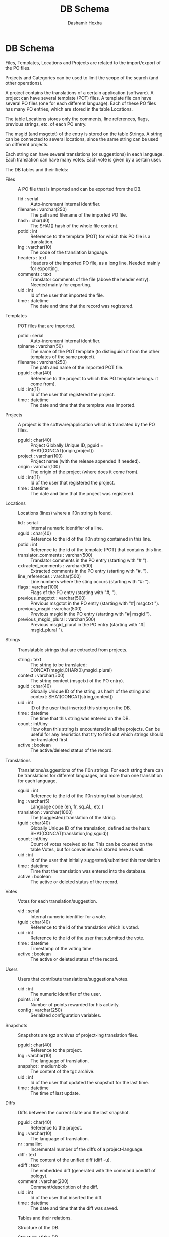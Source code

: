 #+TITLE:     DB Schema
#+AUTHOR:    Dashamir Hoxha
#+EMAIL:     dashohoxha@gmail.com
#+OPTIONS:   H:3 num:t toc:t \n:nil @:t ::t |:t ^:nil -:t f:t *:t <:t
#+OPTIONS:   TeX:t LaTeX:nil skip:nil d:nil todo:t pri:nil tags:not-in-toc

* DB Schema

  Files, Templates, Locations and Projects are related to the
  import/export of the PO files.

  Projects and Categories can be used to limit the scope of the
  search (and other operations).

  A project contains the translations of a certain application
  (software). A project can have several template (POT) files. A
  template file can have several PO files (one for each different
  language). Each of these PO files has many PO entries, which are
  stored in the table Locations.

  The table Locations stores only the comments, line references,
  flags, previous strings, etc. of each PO entry.

  The msgid (and msgctxt) of the entry is stored on the table
  Strings. A string can be connected to several locations, since the
  same string can be used on different projects.

  Each string can have several translations (or suggestions) in each
  language. Each translation can have many votes. Each vote is given
  by a certain user.

  The DB tables and their fields:

  + Files :: A PO file that is imported and can be exported from the
	     DB.
    - fid : serial :: Auto-increment internal identifier.
    - filename : varchar(250) :: The path and filename of the
	 imported PO file.
    - hash : char(40) :: The SHA1() hash of the whole file content.
    - potid : int :: Reference to the template (POT) for which this
	 PO file is a translation.
    - lng : varchar(10) :: The code of the translation language.
    - headers : text :: Headers of the imported PO file, as a long
	 line. Needed mainly for exporting.
    - comments : text :: Translator comments of the file (above the
	 header entry). Needed mainly for exporting.
    - uid : int :: Id of the user that imported the file.
    - time : datetime :: The date and time that the record was
	 registered.

  + Templates :: POT files that are imported.
    - potid : serial :: Auto-increment internal identifier.
    - tplname : varchar(50) :: The name of the POT template (to
	 distinguish it from the other templates of the same
	 project).
    - filename : varchar(250) :: The path and name of the imported
	 POT file.
    - pguid : char(40) :: Reference to the project to which this PO
	 template belongs.  it come from).
    - uid : int(11) :: Id of the user that registered the project.
    - time : datetime :: The date and time that the template was
	 imported.

  + Projects :: A project is the software/application which is
		translated by the PO files.
    - pguid : char(40) :: Project Globally Unique ID, pguid =
	 SHA1(CONCAT(origin,project))
    - project : varchar(100) :: Project name (with the release
	 appended if needed).
    - origin : varchar(100) :: The origin of the project (where does
	 it come from).
    - uid : int(11) :: Id of the user that registered the project.
    - time : datetime :: The date and time that the project was
	 registered.

  + Locations :: Locations (lines) where a l10n string is found.
    - lid : serial :: Internal numeric identifier of a line.
    - sguid : char(40) :: Reference to the id of the l10n string
	 contained in this line.
    - potid : int :: Reference to the id of the template (POT) that
	 contains this line.
    - translator_comments : varchar(500) :: Translator comments in
	 the PO entry (starting with "# ").
    - extracted_comments : varchar(500) :: Extracted comments in the
	 PO entry (starting with "#. ").
    - line_references : varchar(500) :: Line numbers where the sting
	 occurs (starting with "#: ").
    - flags : varchar(100) :: Flags of the PO entry (starting with
	 "#, ").
    - previous_msgctxt : varchar(500) :: Previous msgctxt in the PO
	 entry (starting with "#| msgctxt ").
    - previous_msgid : varchar(500) :: Previous msgid in the PO entry
	 (starting with "#| msgid ").
    - previous_msgid_plural : varchar(500) :: Previous msgid_plural
	 in the PO entry (starting with "#| msgid_plural ").

  + Strings :: Translatable strings that are extracted from projects.
    - string : text :: The string to be translated:
	 CONCAT(msgid,CHAR(0),msgid_plural)
    - context : varchar(500) :: The string context (msgctxt of the PO
	 entry).
    - sguid : char(40) :: Globally Unique ID of the string, as hash
	 of the string and context: SHA1(CONCAT(string,context))
    - uid : int :: ID of the user that inserted this string
	 on the DB.
    - time : datetime :: The time that this string was
	 entered on the DB.
    - count : int/tiny :: How often this string is encountered in
	 all the projects. Can be useful for any heuristics that try
	 to find out which strings should be translated first.
    - active : boolean :: The active/deleted status of the record.

  + Translations :: Translations/suggestions of the l10n strings.
	 For each string there can be translations for different
	 languages, and more than one translation for each language.
    - sguid : int :: Reference to the id of the l10n string that is
	 translated.
    - lng : varchar(5) :: Language code (en, fr, sq_AL, etc.)
    - translation : varchar(1000) :: The (suggested) translation of
	 the string.
    - tguid : char(40) :: Globally Unique ID of the translation,
	 defined as the hash: SHA1(CONCAT(translation,lng,sguid))
    - count : int/tiny :: Count of votes received so far. This can be
	 counted on the table Votes, but for convenience is stored
	 here as well.
    - uid : int :: id of the user that initially suggested/submitted
	 this translation
    - time : datetime :: Time that the translation was
	 entered into the database.
    - active : boolean :: The active or deleted status of the record.

  + Votes :: Votes for each translation/suggestion.
    - vid : serial :: Internal numeric identifier for a vote.
    - tguid : char(40) :: Reference to the id of the translation
	 which is voted.
    - uid : int :: Reference to the id of the user that submitted the
	 vote.
    - time : datetime :: Timestamp of the voting time.
    - active : boolean :: The active or deleted status of the record.

  + Users :: Users that contribute translations/suggestions/votes.
    - uid : int :: The numeric identifier of the user.
    - points : int :: Number of points rewarded for his activity.
    - config : varchar(250) :: Serialized configuration variables.

  + Snapshots :: Snapshots are tgz archives of project-lng
		 translation files.
    - pguid : char(40) :: Reference to the project.
    - lng : varchar(10) :: The language of translation.
    - snapshot : mediumblob :: The content of the tgz archive.
    - uid : int :: Id of the user that updated the snapshot for the
		   last time.
    - time : datetime :: The time of last update.

  + Diffs :: Diffs between the current state and the last snapshot.
    - pguid : char(40) :: Reference to the project.
    - lng : varchar(10) :: The language of translation.
    - nr : smallint :: Incremental number of the diffs of a
		       project-language.
    - diff : text :: The content of the unified diff (diff -u).
    - ediff : text :: The embedded diff (generated with the command
		      poediff of pology).
    - comment : varchar(200) :: Comment/description of the diff.
    - uid : int :: Id of the user that inserted the diff.
    - time : datetime :: The date and time that the diff was saved.


  #+CAPTION:    Tables and their relations.
  #+LABEL:      fig:db_diagram
  #+ATTR_LaTeX: width=13cm
  [[./db_diagram.png]]

  #+CAPTION:    Structure of the DB.
  #+LABEL:      fig:object_diagram_1
  #+ATTR_LaTeX: width=13cm
  [[./object_diagram_1.png]]

  #+CAPTION:    Structure of the DB.
  #+LABEL:      fig:object_diagram_2
  #+ATTR_LaTeX: width=12cm
  [[./object_diagram_2.png]]

  #+CAPTION:    Structure of the DB.
  #+LABEL:      fig:object_diagram_3
  #+ATTR_LaTeX: width=12cm
  [[./object_diagram_3.png]]


